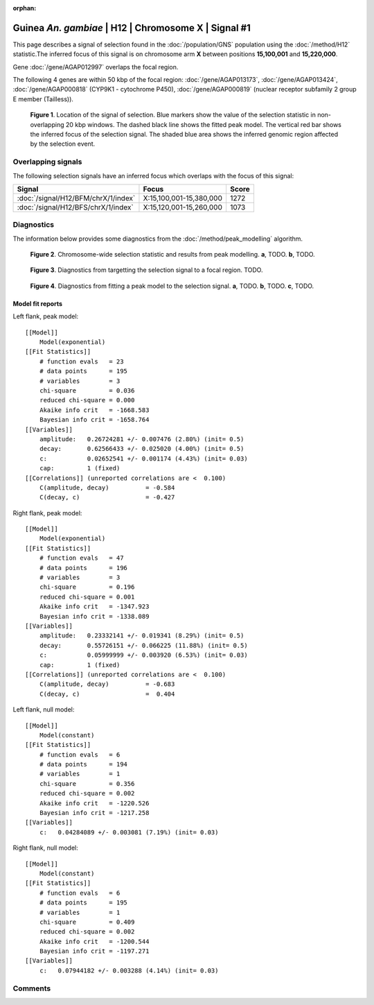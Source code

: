 :orphan:

Guinea *An. gambiae* | H12 | Chromosome X | Signal #1
================================================================================



This page describes a signal of selection found in the
:doc:`/population/GNS` population using the
:doc:`/method/H12` statistic.The inferred focus of this signal is on chromosome arm
**X** between positions **15,100,001** and
**15,220,000**.



Gene :doc:`/gene/AGAP012997` overlaps the focal region.





The following 4 genes are within 50 kbp of the focal
region: :doc:`/gene/AGAP013173`,  :doc:`/gene/AGAP013424`,  :doc:`/gene/AGAP000818` (CYP9K1 - cytochrome P450),  :doc:`/gene/AGAP000819` (nuclear receptor subfamily 2 group E member (Tailless)).


.. figure:: peak_location.png
    :alt: signal location

    **Figure 1**. Location of the signal of selection. Blue markers show the
    value of the selection statistic in non-overlapping 20 kbp windows. The
    dashed black line shows the fitted peak model. The vertical red bar shows
    the inferred focus of the selection signal. The shaded blue area shows the
    inferred genomic region affected by the selection event.

Overlapping signals
-------------------



The following selection signals have an inferred focus which overlaps with the
focus of this signal:

.. cssclass:: table-hover
.. csv-table::
    :widths: auto
    :header: Signal, Focus, Score

    :doc:`/signal/H12/BFM/chrX/1/index`,"X:15,100,001-15,380,000",1272
    :doc:`/signal/H12/BFS/chrX/1/index`,"X:15,120,001-15,260,000",1073
    



Diagnostics
-----------

The information below provides some diagnostics from the
:doc:`/method/peak_modelling` algorithm.

.. figure:: peak_context.png

    **Figure 2**. Chromosome-wide selection statistic and results from peak
    modelling. **a**, TODO. **b**, TODO.

.. figure:: peak_targetting.png

    **Figure 3**. Diagnostics from targetting the selection signal to a focal
    region. TODO.

.. figure:: peak_fit.png

    **Figure 4**. Diagnostics from fitting a peak model to the selection signal.
    **a**, TODO. **b**, TODO. **c**, TODO.

Model fit reports
~~~~~~~~~~~~~~~~~

Left flank, peak model::

    [[Model]]
        Model(exponential)
    [[Fit Statistics]]
        # function evals   = 23
        # data points      = 195
        # variables        = 3
        chi-square         = 0.036
        reduced chi-square = 0.000
        Akaike info crit   = -1668.583
        Bayesian info crit = -1658.764
    [[Variables]]
        amplitude:   0.26724281 +/- 0.007476 (2.80%) (init= 0.5)
        decay:       0.62566433 +/- 0.025020 (4.00%) (init= 0.5)
        c:           0.02652541 +/- 0.001174 (4.43%) (init= 0.03)
        cap:         1 (fixed)
    [[Correlations]] (unreported correlations are <  0.100)
        C(amplitude, decay)          = -0.584 
        C(decay, c)                  = -0.427 


Right flank, peak model::

    [[Model]]
        Model(exponential)
    [[Fit Statistics]]
        # function evals   = 47
        # data points      = 196
        # variables        = 3
        chi-square         = 0.196
        reduced chi-square = 0.001
        Akaike info crit   = -1347.923
        Bayesian info crit = -1338.089
    [[Variables]]
        amplitude:   0.23332141 +/- 0.019341 (8.29%) (init= 0.5)
        decay:       0.55726151 +/- 0.066225 (11.88%) (init= 0.5)
        c:           0.05999999 +/- 0.003920 (6.53%) (init= 0.03)
        cap:         1 (fixed)
    [[Correlations]] (unreported correlations are <  0.100)
        C(amplitude, decay)          = -0.683 
        C(decay, c)                  =  0.404 


Left flank, null model::

    [[Model]]
        Model(constant)
    [[Fit Statistics]]
        # function evals   = 6
        # data points      = 194
        # variables        = 1
        chi-square         = 0.356
        reduced chi-square = 0.002
        Akaike info crit   = -1220.526
        Bayesian info crit = -1217.258
    [[Variables]]
        c:   0.04284089 +/- 0.003081 (7.19%) (init= 0.03)


Right flank, null model::

    [[Model]]
        Model(constant)
    [[Fit Statistics]]
        # function evals   = 6
        # data points      = 195
        # variables        = 1
        chi-square         = 0.409
        reduced chi-square = 0.002
        Akaike info crit   = -1200.544
        Bayesian info crit = -1197.271
    [[Variables]]
        c:   0.07944182 +/- 0.003288 (4.14%) (init= 0.03)


Comments
--------

.. raw:: html

    <div id="disqus_thread"></div>
    <script>
    (function() { // DON'T EDIT BELOW THIS LINE
    var d = document, s = d.createElement('script');
    s.src = 'https://agam-selection-atlas.disqus.com/embed.js';
    s.setAttribute('data-timestamp', +new Date());
    (d.head || d.body).appendChild(s);
    })();
    </script>
    <noscript>Please enable JavaScript to view the <a href="https://disqus.com/?ref_noscript">comments powered by Disqus.</a></noscript>
